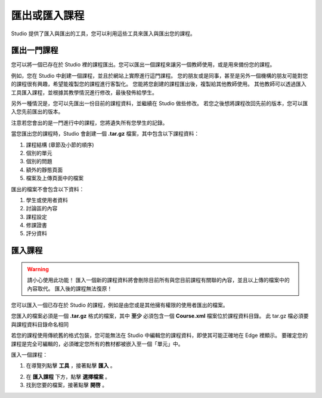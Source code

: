 ************
匯出或匯入課程
************
 
Studio 提供了匯入與匯出的工具，您可以利用這些工具來匯入與匯出您的課程。

 
匯出一門課程
**********
 
您可以將一個已存在於 Studio 裡的課程匯出。您可以匯出一個課程來讓另一個教師使用，或是用來備份您的課程。
 
例如，您在 Studio 中創建一個課程，並且於網站上實際進行這門課程。
您的朋友或是同事，甚至是另外一個機構的朋友可能對您的課程很有興趣，希望能複製您的課程進行客製化。
您能將您創建的課程匯出後，複製給其他教師使用。
其他教師可以透過匯入工具匯入課程，並根據其教學情況進行修改，最後發佈給學生。
 
另外一種情況是，您可以先匯出一份目前的課程資料，並繼續在 Studio 做些修改。
若您之後想將課程改回先前的版本，您可以匯入您先前匯出的版本。

注意若您會出的是一門進行中的課程，您將遺失所有您學生的記錄。 
 
當您匯出您的課程時，Studio 會創建一個 **.tar.gz** 檔案，其中包含以下課程資料：
 
 
1. 課程結構 (章節及小節的順序)
 
 
2. 個別的單元
 
 
3. 個別的問題
 
 
4. 額外的靜態頁面
 
 
5. 檔案及上傳頁面中的檔案
 

 
匯出的檔案不會包含以下資料：
 
 
1. 學生或使用者資料
 
 
2. 討論區的內容
 
 
3. 課程設定
 
 
4. 修課證書
 
 
5. 評分資料


.. raw:: latex
  
      \newpage %
 

匯入課程
*******

 
.. warning::

	請小心使用此功能！
	匯入一個新的課程資料將會刪除目前所有與您目前課程有關聯的內容，並且以上傳的檔案中的內容取代。
	匯入後的課程無法復原！
 
 
您可以匯入一個已存在於 Studio 的課程，例如是由您或是其他擁有權限的使用者匯出的檔案。
 
您匯入的檔案必須是一個 **.tar.gz** 格式的檔案，其中 **至少** 必須包含一個 **Course.xml** 檔案位於課程資料目錄。
此 tar.gz 檔必須要與課程資料目錄命名相同
 
 
若您的課程使用傳統舊的格式包裝，您可能無法在 Studio 中編輯您的課程資料，即使其可能正確地在 Edge 裡顯示。
要確定您的課程是完全可編輯的，必須確定您所有的教材都被嵌入至一個「單元」中。
 
 
匯入一個課程： 
 
1. 在導覽列點擊 **工具** ，接著點擊 **匯入** 。
 
.. image:: Images/CH15_01.png
 
 
2. 在 **匯入課程** 下方，點擊 **選擇檔案** 。
 
 
3. 找到您要的檔案，接著點擊 **開啓** 。

